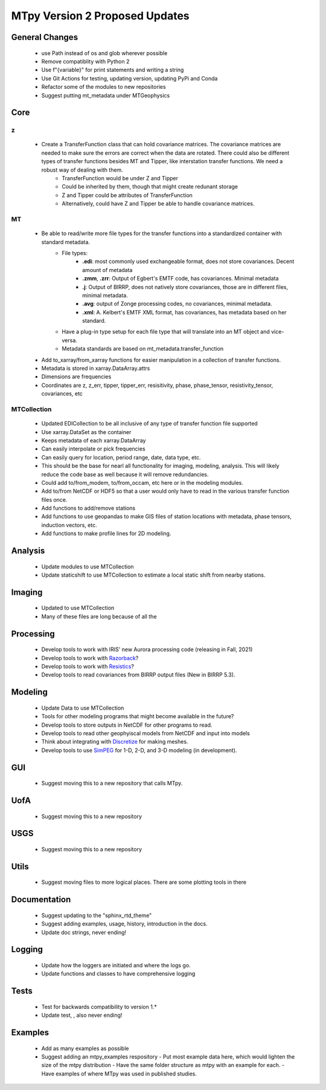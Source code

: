 MTpy Version 2 Proposed Updates
===================================

General Changes
-----------------
	* use Path instead of os and glob wherever possible
	* Remove compatiblity with Python 2
	* Use f"{variable}" for print statements and writing a string
	* Use Git Actions for testing, updating version, updating PyPi and Conda
	* Refactor some of the modules to new repositories
  	* Suggest putting mt_metadata under MTGeophysics

Core
-------
z
~~
	* Create a TransferFunction class that can hold covariance matrices. The covariance matrices are needed to make sure the errors are correct when the data are rotated.  There could also be different types of transfer functions besides MT and Tipper, like interstation transfer functions.  We need a robust way of dealing with them.   
		- TransferFunction would be under Z and Tipper
		- Could be inherited by them, though that might create redunant storage
		- Z and Tipper could be attributes of TransferFunction
		- Alternatively, could have Z and Tipper be able to handle covariance matrices.
MT
~~~
    - Be able to read/write more file types for the transfer functions into a standardized container with standard metadata.
	- File types:
		- **.edi**: most commonly used exchangeable format, does not store covariances. Decent amount of metadata
		- **.zmm**, **.zrr**: Output of Egbert's EMTF code, has covariances. Minimal metadata
		- **.j**: Output of BIRRP, does not natively store covariances, those are in different files, minimal metadata.
		- **.avg**: output of Zonge processing codes, no covariances, minimal metadata.
		- **.xml**: A. Kelbert's EMTF XML format, has covariances, has metadata based on her standard.
	- Have a plug-in type setup for each file type that will translate into an MT object and vice-versa.  
	- Metadata standards are based on mt_metadata.transfer_function
    - Add to_xarray/from_xarray functions for easier manipulation in a collection of transfer functions.
    - Metadata is stored in xarray.DataArray.attrs
    - Dimensions are frequencies
    - Coordinates are z, z_err, tipper, tipper_err, resisitivity, phase, phase_tensor, resistivity_tensor, covariances, etc
		
	
MTCollection
~~~~~~~~~~~~~
    - Updated EDICollection to be all inclusive of any type of transfer function file supported
    - Use xarray.DataSet as the container
    - Keeps metadata of each xarray.DataArray
    - Can easily interpolate or pick frequencies
    - Can easily query for location, period range, date, data type, etc.
    - This should be the base for nearl all functionality for imaging, modeling, analysis.  This will likely reduce the code base as well because it will remove redundancies.
    - Could add to/from_modem, to/from_occam, etc here or in the modeling modules.
    - Add to/from NetCDF or HDF5 so that a user would only have to read in the various transfer function files once.
    - Add functions to add/remove stations
    - Add functions to use geopandas to make GIS files of station locations with metadata, phase tensors, induction vectors, etc.
    - Add functions to make profile lines for 2D modeling.
    
		
Analysis
---------
  - Update modules to use MTCollection
  - Update staticshift to use MTCollection to estimate a local static shift from nearby stations.

Imaging
---------
  - Updated to use MTCollection
  - Many of these files are long because of all the 


Processing
-----------
  - Develop tools to work with IRIS' new Aurora processing code (releasing in Fall, 2021)
  - Develop tools to work with `Razorback <https://github.com/BRGM/razorback/>`_?
  - Develop tools to work with `Resistics <https://github.com/resistics/resistics>`_?
  - Develop tools to read covariances from BIRRP output files (New in BIRRP 5.3).

Modeling
-----------
  - Update Data to use MTCollection
  - Tools for other modeling programs that might become available in the future?
  - Develop tools to store outputs in NetCDF for other programs to read.
  - Develop tools to read other geophyiscal models from NetCDF and input into models
  - Think about integrating with `Discretize <https://github.com/simpeg/discretize>`_ for making meshes.  
  - Develop tools to use `SimPEG <https://github.com/simpeg/simpeg>`_ for 1-D, 2-D, and 3-D modeling (in development).

GUI
----
  - Suggest moving this to a new repository that calls MTpy. 

UofA
-----
  - Suggest moving this to a new repository

USGS
------
  - Suggest moving this to a new repository


Utils
---------
  - Suggest moving files to more logical places.  There are some plotting tools in there   

Documentation
---------------
  - Suggest updating to the "sphinx_rtd_theme"
  - Suggest adding examples, usage, history, introduction in the docs.
  - Update doc strings, never ending!

Logging
---------
  - Update how the loggers are initiated and where the logs go.
  - Update functions and classes to have comprehensive logging

Tests
-------
  - Test for backwards compatibility to version 1.*
  - Update test, , also never ending!

Examples
----------
  - Add as many examples as possible
  - Suggest adding an mtpy_examples respository
    - Put most example data here, which would lighten the size of the mtpy distribution
    - Have the same folder structure as mtpy with an example for each.
    - Have examples of where MTpy was used in published studies.
    
  
  




		

